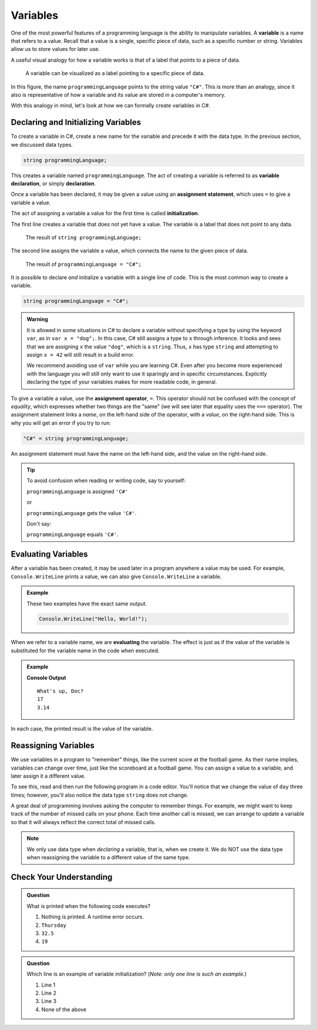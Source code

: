 =============
Variables   
=============

.. index:: ! variable

One of the most powerful features of a programming language is the ability to manipulate variables. 
A **variable** is a name that refers to a value. Recall that a value is a single, specific piece of data, such as a specific number or string. 
Variables allow us to store values for later use.

A useful visual analogy for how a variable works is that of a label that *points to* a piece of data. 

.. figure:: figures/variableCS.png
   :alt: A label, programmingLanguages, pointing to a the string value "C#"

   A variable can be visualized as a label pointing to a specific piece of data.

In this figure, the name ``programmingLanguage`` points to the string value ``"C#"``. This is more than an analogy, since it also is representative of how a variable and its value are stored in a computer's memory.

With this analogy in mind, let's look at how we can formally create variables in C#.

Declaring and Initializing Variables 
======================================

.. index:: 
   pair: variable; declaration

.. index:: ! declaration

To create a variable in C#, create a new name for the variable and precede it with the data type.  
In the previous section, we discussed data types.  

.. sourcecode:: csharp
    
    string programmingLanguage;

This creates a variable named ``programmingLanguage``. The act of creating a variable is referred to as **variable declaration**, or simply **declaration**.

.. index:: 
   pair: variable; assignment
   pair: variable; initialization

.. index:: ! assignment, ! initialization

Once a variable has been declared, it may be given a value using an **assignment statement**, which uses ``=`` to give a variable a value.

.. sourcecode:: csharp
   :linenos:

   string programmingLanguage;
   programmingLanguage = "C#";

The act of assigning a variable a value for the first time is called **initialization**.

The first line creates a variable that does not yet have a value. The variable is a label that does not point to any data.

.. figure:: figures/unassigned-variable.png
   :height: 250px
   :alt: The name "programmingLanguage" with no arrow connecting it to data.

   The result of ``string programmingLanguage;``

The second line assigns the variable a value, which connects the name to the given piece of data.

.. figure:: figures/variableCS.png
   :alt: A label, programmingLanguages, pointing to a the string value "C#"

   The result of ``programmingLanguage = "C#";``

It is possible to declare *and* initialize a variable with a single line of code. This is the most common way to create a variable.

.. sourcecode:: csharp

   string programmingLanguage = "C#";

.. admonition:: Warning

   It is allowed in some situations in C# to declare a variable without
   specifying a type by using the keyword ``var``, as in
   ``var x = "dog";``. In this case, C# still assigns a type to ``x``
   through inference. It looks and sees that we are assigning ``x`` the
   value ``"dog"``, which is a ``string``. Thus, ``x`` has type ``string``
   and attempting to assign ``x = 42`` will still result in a build error.

   We recommend avoiding use of ``var`` while you are learning C#. Even
   after you become more experienced with the language you will still only
   want to use it sparingly and in specific circumstances. Explicitly
   declaring the type of your variables makes for more readable code, in
   general.


To give a variable a value, use the **assignment operator**, ``=``. This operator should not be confused with the concept of *equality*, 
which expresses whether two things are the "same" (we will see later that equality uses the ``===`` operator).  
The assignment statement links a *name*, on the left-hand side of the operator, with a *value*, on the right-hand side. 
This is why you will get an error if you try to run:

.. sourcecode:: csharp

    "C#" = string programmingLanguage;

An assignment statement must have the name on the left-hand side, and the value on the right-hand side.

.. admonition:: Tip

   To avoid confusion when reading or writing code, say to yourself:

   ``programmingLanguage`` is assigned ``'C#'``

   or

   ``programmingLanguage`` gets the value ``'C#'``.

   Don't say: 
   
   ``programmingLanguage`` equals ``'C#'``.


Evaluating Variables
=====================

.. index:: variable; evaluation

After a variable has been created, it may be used later in a program anywhere a value may be used. 
For example, ``Console.WriteLine`` prints a value, we can also give ``Console.WriteLine`` a variable.

.. admonition:: Example

   These two examples have the exact same output.

   .. sourcecode:: csharp

      Console.WriteLine("Hello, World!");

   .. sourcecode:: csharp
      :linenos:

      string message = "Hello, World!";
      Console.WriteLine(message);

When we refer to a variable name, we are **evaluating** the variable. 
The effect is just as if the value of the variable is substituted for the variable name in the 
code when executed.

.. admonition:: Example

   .. sourcecode:: csharp
      :linenos:

      string message = "What's up, Doc?";
      int n = 17;
      double pi = 3.14;
   

      Console.WriteLine(message);
      Console.WriteLine(n);
      Console.WriteLine(pi);

   **Console Output**

   ::

      What's up, Doc?
      17
      3.14

In each case, the printed result is the value of the variable. 


Reassigning Variables
======================

We use variables in a program to "remember" things, like the current score at the football game. As their name implies, 
variables can change over time, just like the scoreboard at a football game. You can assign a value to a variable, and later 
assign it a different value.

To see this, read and then run the following program in a code editor. 
You'll notice that we change the value of ``day`` three times; however, you'll also notice the data type ``string`` does not change.  

.. sourcecode:: csharp
   :linenos:

    string day = "Thursday";
    Console.WriteLine(day);

    day = "Friday";
    Console.WriteLine(day);

    day = "21";
    Console.WriteLine(day);



A great deal of programming involves asking the computer to remember things. 
For example, we might want to keep track of the number of missed calls on your phone. 
Each time another call is missed, we can arrange to update a variable so that it will always reflect the correct total of missed calls.

.. note:: We only use data type when *declaring* a variable, that is, when we create it. 
   We do NOT use the data type when reassigning the variable to a different value of the same type.  
      



Check Your Understanding
=========================

.. admonition:: Question

   What is printed when the following code executes?

   .. sourcecode:: csharp
      :linenos:

       string day = "Thursday";
       day = 32.5;
       day = 19;
       Console.WriteLine(day);

   1. Nothing is printed. A runtime error occurs.
   2. ``Thursday``
   3. ``32.5``
   4. ``19``
    

   
.. admonition:: Question   
   
   Which line is an example of variable initialization? (*Note: only one line is such an example.*)

   .. sourcecode:: csharp
      :linenos:
      
      int a;
      a = 42;
      a = a + 3;

   1. Line 1
   2. Line 2
   3. Line 3
   4. None of the above
